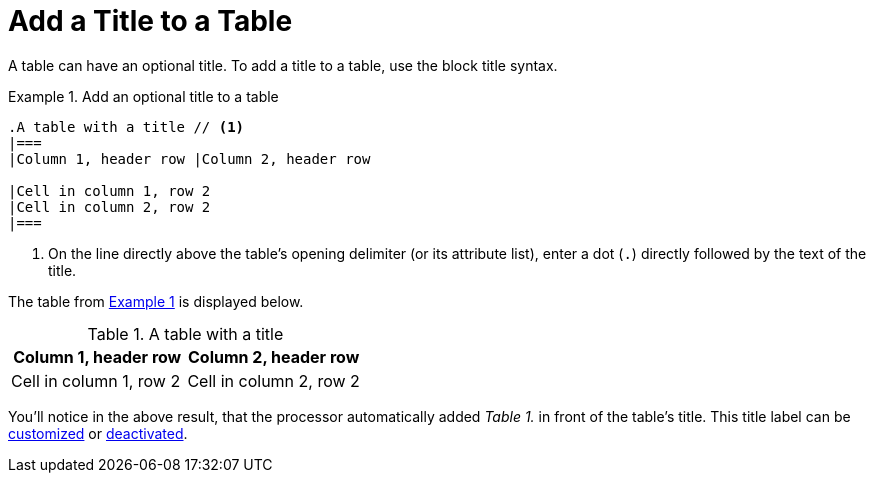 = Add a Title to a Table
:xrefstyle: short
:listing-caption: Example
// TODO/FIX: When soft unset is used from the Antora playbook, and then the attribute is reset in the document, it doesn't use the default value, so "Table" has to be explicitly assigned. Otherwise the label is simply the incremented number (i.e., "1.").
:table-caption: Table

A table can have an optional title.
To add a title to a table, use the block title syntax.

[#ex-title]
.Add an optional title to a table
[source]
----
.A table with a title // <1>
|===
|Column 1, header row |Column 2, header row

|Cell in column 1, row 2
|Cell in column 2, row 2
|===
----
<1> On the line directly above the table's opening delimiter (or its attribute list), enter a dot (`.`) directly followed by the text of the title.

The table from <<ex-title>> is displayed below.

.A table with a title
|===
|Column 1, header row |Column 2, header row

|Cell in column 1, row 2
|Cell in column 2, row 2
|===

You'll notice in the above result, that the processor automatically added _Table 1._ in front of the table's title.
This title label can be xref:customize-title-label.adoc[customized] or xref:turn-off-title-label.adoc[deactivated].

